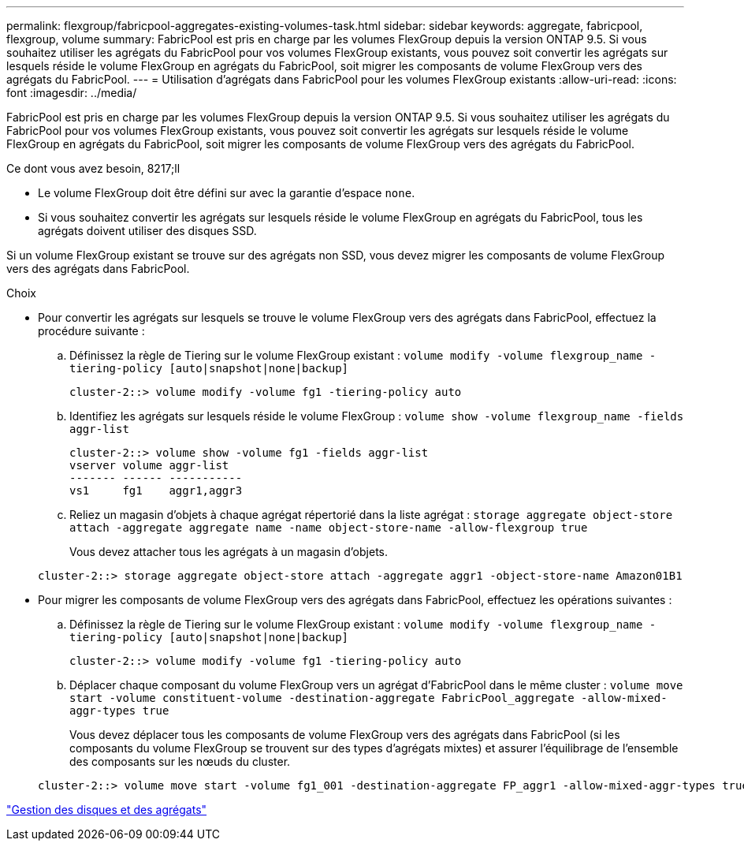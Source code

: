 ---
permalink: flexgroup/fabricpool-aggregates-existing-volumes-task.html 
sidebar: sidebar 
keywords: aggregate, fabricpool, flexgroup, volume 
summary: FabricPool est pris en charge par les volumes FlexGroup depuis la version ONTAP 9.5. Si vous souhaitez utiliser les agrégats du FabricPool pour vos volumes FlexGroup existants, vous pouvez soit convertir les agrégats sur lesquels réside le volume FlexGroup en agrégats du FabricPool, soit migrer les composants de volume FlexGroup vers des agrégats du FabricPool. 
---
= Utilisation d'agrégats dans FabricPool pour les volumes FlexGroup existants
:allow-uri-read: 
:icons: font
:imagesdir: ../media/


[role="lead"]
FabricPool est pris en charge par les volumes FlexGroup depuis la version ONTAP 9.5. Si vous souhaitez utiliser les agrégats du FabricPool pour vos volumes FlexGroup existants, vous pouvez soit convertir les agrégats sur lesquels réside le volume FlexGroup en agrégats du FabricPool, soit migrer les composants de volume FlexGroup vers des agrégats du FabricPool.

.Ce dont vous avez besoin, 8217;ll
* Le volume FlexGroup doit être défini sur avec la garantie d'espace `none`.
* Si vous souhaitez convertir les agrégats sur lesquels réside le volume FlexGroup en agrégats du FabricPool, tous les agrégats doivent utiliser des disques SSD.


Si un volume FlexGroup existant se trouve sur des agrégats non SSD, vous devez migrer les composants de volume FlexGroup vers des agrégats dans FabricPool.

.Choix
* Pour convertir les agrégats sur lesquels se trouve le volume FlexGroup vers des agrégats dans FabricPool, effectuez la procédure suivante :
+
.. Définissez la règle de Tiering sur le volume FlexGroup existant : `volume modify -volume flexgroup_name -tiering-policy [auto|snapshot|none|backup]`
+
[listing]
----
cluster-2::> volume modify -volume fg1 -tiering-policy auto
----
.. Identifiez les agrégats sur lesquels réside le volume FlexGroup : `volume show -volume flexgroup_name -fields aggr-list`
+
[listing]
----
cluster-2::> volume show -volume fg1 -fields aggr-list
vserver volume aggr-list
------- ------ -----------
vs1     fg1    aggr1,aggr3
----
.. Reliez un magasin d'objets à chaque agrégat répertorié dans la liste agrégat : `storage aggregate object-store attach -aggregate aggregate name -name object-store-name -allow-flexgroup true`
+
Vous devez attacher tous les agrégats à un magasin d'objets.



+
[listing]
----
cluster-2::> storage aggregate object-store attach -aggregate aggr1 -object-store-name Amazon01B1
----
* Pour migrer les composants de volume FlexGroup vers des agrégats dans FabricPool, effectuez les opérations suivantes :
+
.. Définissez la règle de Tiering sur le volume FlexGroup existant : `volume modify -volume flexgroup_name -tiering-policy [auto|snapshot|none|backup]`
+
[listing]
----
cluster-2::> volume modify -volume fg1 -tiering-policy auto
----
.. Déplacer chaque composant du volume FlexGroup vers un agrégat d'FabricPool dans le même cluster : `volume move start -volume constituent-volume -destination-aggregate FabricPool_aggregate -allow-mixed-aggr-types true`
+
Vous devez déplacer tous les composants de volume FlexGroup vers des agrégats dans FabricPool (si les composants du volume FlexGroup se trouvent sur des types d'agrégats mixtes) et assurer l'équilibrage de l'ensemble des composants sur les nœuds du cluster.

+
[listing]
----
cluster-2::> volume move start -volume fg1_001 -destination-aggregate FP_aggr1 -allow-mixed-aggr-types true
----




link:../disks-aggregates/index.html["Gestion des disques et des agrégats"]
